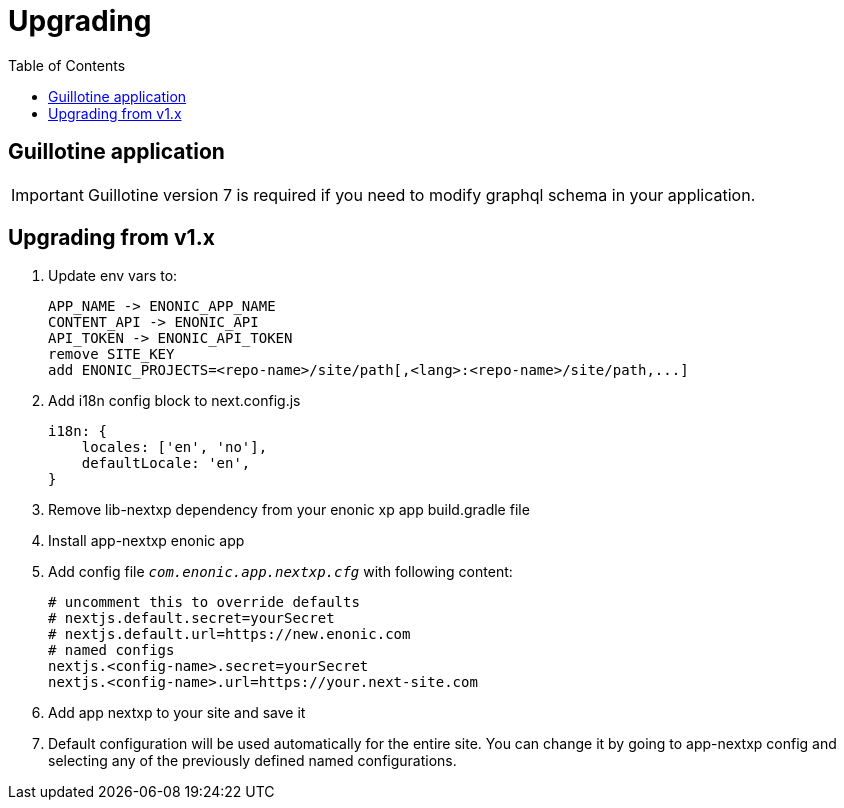 [[upgrading]]
= Upgrading
:toc: right

== Guillotine application

IMPORTANT: Guillotine version 7 is required if you need to modify graphql schema in your application.

== Upgrading from v1.x

1. Update env vars to:

    APP_NAME -> ENONIC_APP_NAME
    CONTENT_API -> ENONIC_API
    API_TOKEN -> ENONIC_API_TOKEN
    remove SITE_KEY
    add ENONIC_PROJECTS=<repo-name>/site/path[,<lang>:<repo-name>/site/path,...]

2. Add i18n config block to next.config.js

    i18n: {
        locales: ['en', 'no'],
        defaultLocale: 'en',
    }

3. Remove lib-nextxp dependency from your enonic xp app build.gradle file
4. Install app-nextxp enonic app
5. Add config file `_com.enonic.app.nextxp.cfg_` with following content:

    # uncomment this to override defaults
    # nextjs.default.secret=yourSecret
    # nextjs.default.url=https://new.enonic.com
    # named configs
    nextjs.<config-name>.secret=yourSecret
    nextjs.<config-name>.url=https://your.next-site.com

6. Add app nextxp to your site and save it

7. Default configuration will be used automatically for the entire site.
You can change it by going to app-nextxp config and selecting any of the previously defined named configurations.
